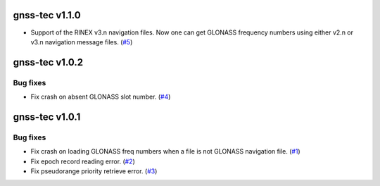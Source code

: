 gnss-tec v1.1.0
===============

- Support of the RINEX v3.n navigation files. Now one can get GLONASS frequency
  numbers using either v2.n or v3.n navigation message files.
  (`#5 <https://github.com/gnss-lab/gnss-tec/issues/5>`_)

gnss-tec v1.0.2
===============

Bug fixes
---------

- Fix crash on absent GLONASS slot number.
  (`#4 <https://github.com/gnss-lab/gnss-tec/issues/4>`_)

gnss-tec v1.0.1
===============

Bug fixes
---------

- Fix crash on loading GLONASS freq numbers when a file is not GLONASS
  navigation file. (`#1 <https://github.com/gnss-lab/gnss-tec/issues/1>`_)

- Fix epoch record reading error.
  (`#2 <https://github.com/gnss-lab/gnss-tec/issues/2>`_)

- Fix pseudorange priority retrieve error.
  (`#3 <https://github.com/gnss-lab/gnss-tec/issues/3>`_)
